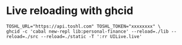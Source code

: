 * Live reloading with ghcid

  #+BEGIN_SRC shell
    TOSHL_URL="https://api.toshl.com" TOSHL_TOKEN="xxxxxxxx" \
    ghcid -c 'cabal new-repl lib:personal-finance' --reload=./lib --reload=./src --reload=./static -T ':rr UILive.live'
  #+END_SRC
